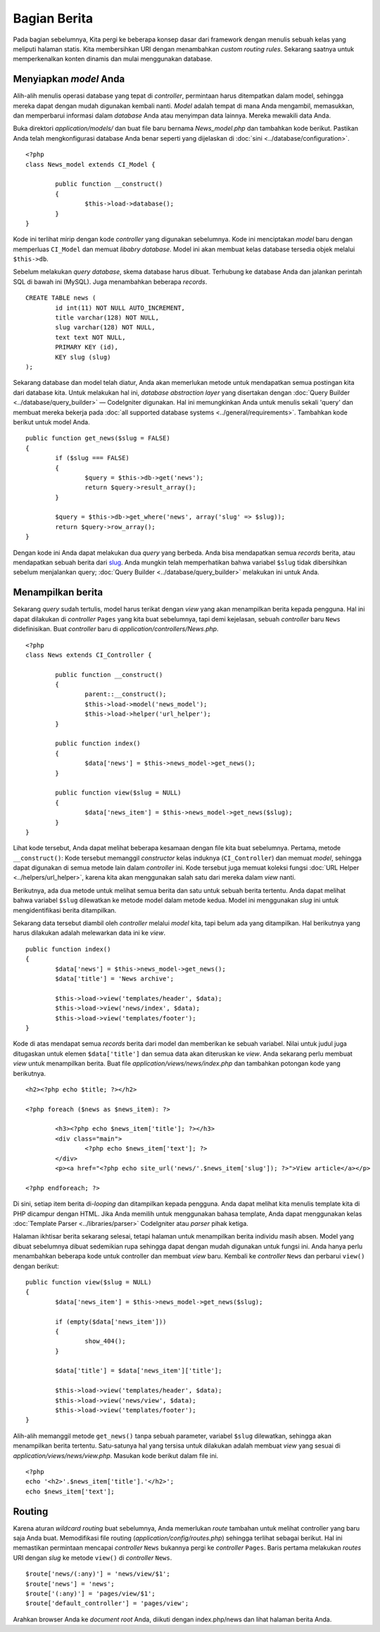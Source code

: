 #############
Bagian Berita
#############

Pada bagian sebelumnya, Kita pergi ke beberapa konsep dasar dari framework dengan menulis sebuah 
kelas yang meliputi halaman statis. Kita membersihkan URI dengan menambahkan *custom routing rules*.
Sekarang saatnya untuk memperkenalkan konten dinamis dan mulai menggunakan database.

Menyiapkan *model* Anda
-----------------------

Alih-alih menulis operasi database yang tepat di *controller*, permintaan harus ditempatkan dalam
model, sehingga mereka dapat dengan mudah digunakan kembali nanti. *Model* adalah tempat di mana Anda 
mengambil, memasukkan, dan memperbarui informasi dalam *database* Anda atau menyimpan data lainnya. 
Mereka mewakili data Anda.

Buka direktori *application/models/* dan buat file baru bernama
*News_model.php* dan tambahkan kode berikut. Pastikan Anda telah mengkonfigurasi database Anda benar seperti yang dijelaskan di :doc:`sini <../database/configuration>`.

::

	<?php
	class News_model extends CI_Model {

		public function __construct()
		{
			$this->load->database();
		}
	}

Kode ini terlihat mirip dengan kode *controller* yang digunakan sebelumnya. Kode ini 
menciptakan *model* baru dengan memperluas ``CI_Model`` dan memuat *libabry database*. Model ini akan membuat
kelas database tersedia objek melalui ``$this->db``.

Sebelum melakukan *query database*, skema database harus dibuat. Terhubung ke database Anda dan jalankan
perintah SQL di bawah ini (MySQL). Juga menambahkan beberapa *records*.

::

	CREATE TABLE news (
		id int(11) NOT NULL AUTO_INCREMENT,
		title varchar(128) NOT NULL,
		slug varchar(128) NOT NULL,
		text text NOT NULL,
		PRIMARY KEY (id),
		KEY slug (slug)
	);

Sekarang database dan model telah diatur, Anda akan memerlukan metode untuk mendapatkan semua postingan kita dari database kita.  Untuk melakukan hal ini, *database abstraction layer* yang disertakan dengan :doc:`Query Builder <../database/query_builder>` — CodeIgniter digunakan. Hal ini memungkinkan Anda untuk menulis sekali  'query' dan membuat mereka bekerja pada :doc:`all supported database systems <../general/requirements>`. Tambahkan kode berikut untuk model Anda.

::

	public function get_news($slug = FALSE)
	{
		if ($slug === FALSE)
		{
			$query = $this->db->get('news');
			return $query->result_array();
		}

		$query = $this->db->get_where('news', array('slug' => $slug));
		return $query->row_array();
	}

Dengan kode ini Anda dapat melakukan dua *query* yang berbeda. Anda bisa mendapatkan semua *records* berita,
atau mendapatkan sebuah berita dari `slug <#>`_. Anda mungkin telah memperhatikan bahwa variabel ``$slug``
tidak dibersihkan sebelum menjalankan query; :doc:`Query Builder <../database/query_builder>` 
melakukan ini untuk Anda.

Menampilkan berita
------------------

Sekarang *query* sudah tertulis, model harus terikat dengan *view*
yang akan menampilkan berita kepada pengguna. Hal ini dapat dilakukan di *controller* ``Pages`` 
yang kita buat sebelumnya, tapi demi kejelasan,
sebuah *controller* baru ``News`` didefinisikan. Buat *controller* baru di
*application/controllers/News.php*.

::

	<?php
	class News extends CI_Controller {

		public function __construct()
		{
			parent::__construct();
			$this->load->model('news_model');
			$this->load->helper('url_helper');
		}

		public function index()
		{
			$data['news'] = $this->news_model->get_news();
		}

		public function view($slug = NULL)
		{
			$data['news_item'] = $this->news_model->get_news($slug);
		}
	}

Lihat kode tersebut, Anda dapat melihat beberapa kesamaan dengan file kita buat sebelumnya. Pertama, metode  ``__construct()``: Kode tersebut memanggil *constructor* kelas induknya (``CI_Controller``) dan memuat *model*,
sehingga dapat digunakan di semua metode lain dalam *controller* ini.
Kode tersebut juga memuat koleksi fungsi :doc:`URL Helper <../helpers/url_helper>`, karena kita akan menggunakan salah satu dari mereka dalam *view* nanti.

Berikutnya, ada dua metode untuk melihat semua berita dan satu untuk sebuah berita tertentu.  Anda dapat melihat bahwa variabel ``$slug`` dilewatkan ke metode model dalam metode kedua.  Model ini menggunakan *slug* ini untuk mengidentifikasi berita ditampilkan.

Sekarang data tersebut diambil oleh *controller* melalui *model* kita, tapi belum ada yang ditampilkan.  Hal berikutnya yang harus dilakukan adalah melewarkan data ini ke *view*.

::

	public function index()
	{
		$data['news'] = $this->news_model->get_news();
		$data['title'] = 'News archive';

		$this->load->view('templates/header', $data);
		$this->load->view('news/index', $data);
		$this->load->view('templates/footer');
	}

Kode di atas mendapat semua *records* berita dari model dan memberikan ke sebuah
variabel.  Nilai untuk judul juga ditugaskan untuk elemen ``$data['title']``
dan semua data akan diteruskan ke *view*. Anda sekarang perlu membuat *view* untuk menampilkan berita. 
Buat file *application/views/news/index.php* dan tambahkan potongan kode yang berikutnya.

::

	<h2><?php echo $title; ?></h2>
	
	<?php foreach ($news as $news_item): ?>

		<h3><?php echo $news_item['title']; ?></h3>
		<div class="main">
			<?php echo $news_item['text']; ?>
		</div>
		<p><a href="<?php echo site_url('news/'.$news_item['slug']); ?>">View article</a></p>

	<?php endforeach; ?>

Di sini, setiap item berita di-*looping* dan ditampilkan kepada pengguna.  Anda dapat melihat kita menulis template kita di PHP dicampur dengan HTML.  Jika Anda memilih untuk menggunakan bahasa template, Anda dapat menggunakan kelas :doc:`Template
Parser <../libraries/parser>` CodeIgniter atau *parser* pihak ketiga.

Halaman ikhtisar berita sekarang selesai, tetapi halaman untuk menampilkan berita individu masih absen.  Model yang dibuat sebelumnya dibuat sedemikian rupa sehingga dapat dengan mudah digunakan untuk fungsi ini.  Anda hanya perlu menambahkan beberapa kode untuk controller dan membuat *view* baru. Kembali ke *controller*
``News`` dan perbarui ``view()`` dengan berikut:

::

	public function view($slug = NULL)
	{
		$data['news_item'] = $this->news_model->get_news($slug);

		if (empty($data['news_item']))
		{
			show_404();
		}

		$data['title'] = $data['news_item']['title'];

		$this->load->view('templates/header', $data);
		$this->load->view('news/view', $data);
		$this->load->view('templates/footer');
	}

Alih-alih memanggil metode ``get_news()`` tanpa sebuah parameter, variabel
``$slug`` dilewatkan, sehingga akan menampilkan berita tertentu.
Satu-satunya hal yang tersisa untuk dilakukan adalah membuat *view* yang sesuai di
*application/views/news/view.php*. Masukan kode berikut dalam file ini.

::

	<?php
	echo '<h2>'.$news_item['title'].'</h2>';
	echo $news_item['text'];

Routing
-------

Karena aturan *wildcard routing* buat sebelumnya, Anda memerlukan *route* tambahan untuk melihat controller yang baru saja Anda buat. Memodifikasi file routing
(*application/config/routes.php*) sehingga terlihat sebagai berikut.
Hal ini memastikan permintaan mencapai *controller* ``News`` bukannya pergi ke *controller* ``Pages``. Baris pertama melakukan *routes* URI dengan *slug* ke metode ``view()`` di *controller* ``News``.

::

	$route['news/(:any)'] = 'news/view/$1';
	$route['news'] = 'news';
	$route['(:any)'] = 'pages/view/$1';
	$route['default_controller'] = 'pages/view';

Arahkan browser Anda ke *document root* Anda, diikuti dengan index.php/news dan
lihat halaman berita Anda.
